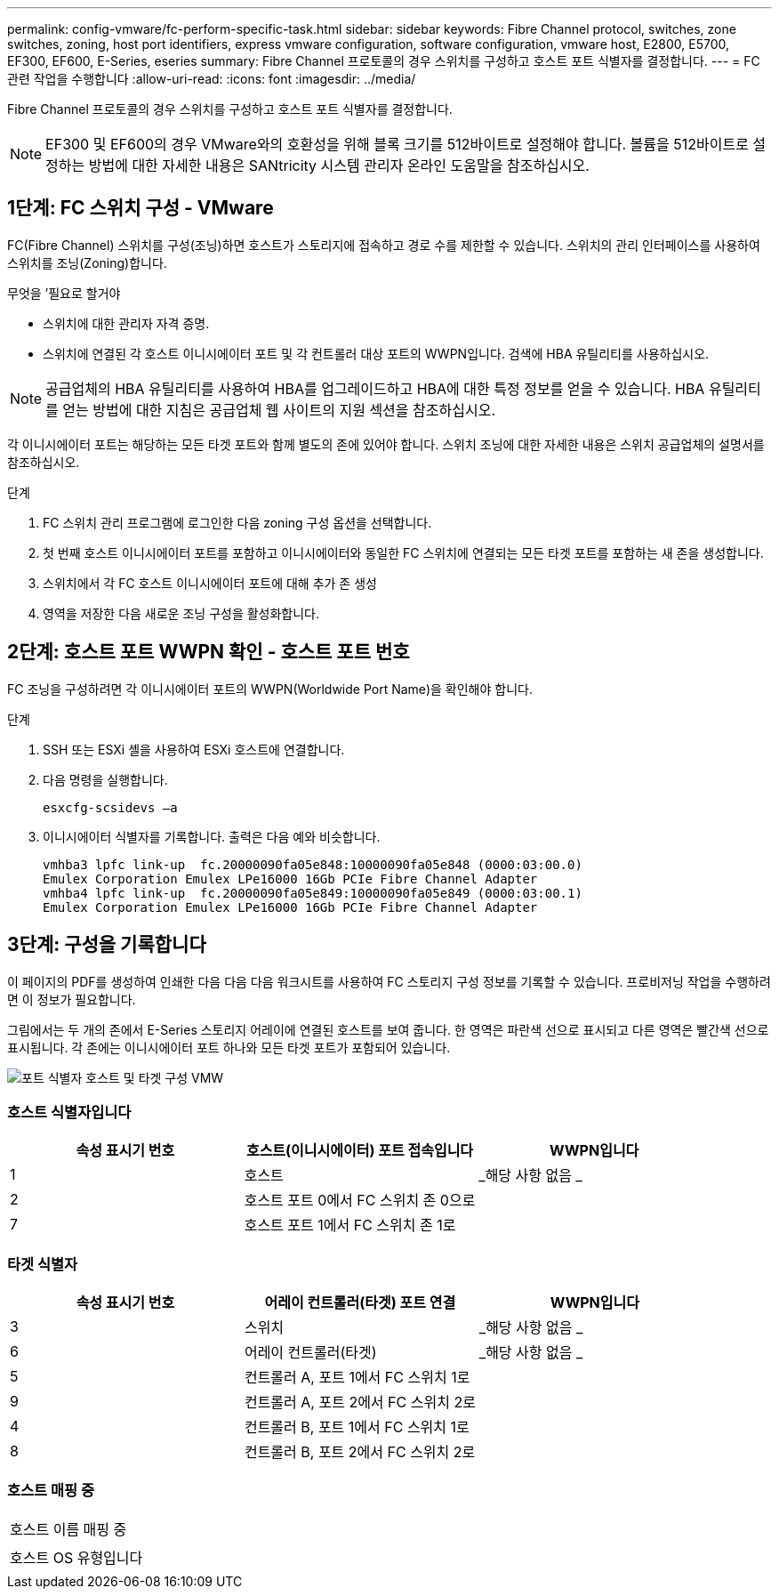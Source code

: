 ---
permalink: config-vmware/fc-perform-specific-task.html 
sidebar: sidebar 
keywords: Fibre Channel protocol, switches, zone switches, zoning, host port identifiers, express vmware configuration, software configuration, vmware host, E2800, E5700, EF300, EF600, E-Series, eseries 
summary: Fibre Channel 프로토콜의 경우 스위치를 구성하고 호스트 포트 식별자를 결정합니다. 
---
= FC 관련 작업을 수행합니다
:allow-uri-read: 
:icons: font
:imagesdir: ../media/


[role="lead"]
Fibre Channel 프로토콜의 경우 스위치를 구성하고 호스트 포트 식별자를 결정합니다.


NOTE: EF300 및 EF600의 경우 VMware와의 호환성을 위해 블록 크기를 512바이트로 설정해야 합니다. 볼륨을 512바이트로 설정하는 방법에 대한 자세한 내용은 SANtricity 시스템 관리자 온라인 도움말을 참조하십시오.



== 1단계: FC 스위치 구성 - VMware

FC(Fibre Channel) 스위치를 구성(조닝)하면 호스트가 스토리지에 접속하고 경로 수를 제한할 수 있습니다. 스위치의 관리 인터페이스를 사용하여 스위치를 조닝(Zoning)합니다.

.무엇을 &#8217;필요로 할거야
* 스위치에 대한 관리자 자격 증명.
* 스위치에 연결된 각 호스트 이니시에이터 포트 및 각 컨트롤러 대상 포트의 WWPN입니다. 검색에 HBA 유틸리티를 사용하십시오.



NOTE: 공급업체의 HBA 유틸리티를 사용하여 HBA를 업그레이드하고 HBA에 대한 특정 정보를 얻을 수 있습니다. HBA 유틸리티를 얻는 방법에 대한 지침은 공급업체 웹 사이트의 지원 섹션을 참조하십시오.

각 이니시에이터 포트는 해당하는 모든 타겟 포트와 함께 별도의 존에 있어야 합니다. 스위치 조닝에 대한 자세한 내용은 스위치 공급업체의 설명서를 참조하십시오.

.단계
. FC 스위치 관리 프로그램에 로그인한 다음 zoning 구성 옵션을 선택합니다.
. 첫 번째 호스트 이니시에이터 포트를 포함하고 이니시에이터와 동일한 FC 스위치에 연결되는 모든 타겟 포트를 포함하는 새 존을 생성합니다.
. 스위치에서 각 FC 호스트 이니시에이터 포트에 대해 추가 존 생성
. 영역을 저장한 다음 새로운 조닝 구성을 활성화합니다.




== 2단계: 호스트 포트 WWPN 확인 - 호스트 포트 번호

FC 조닝을 구성하려면 각 이니시에이터 포트의 WWPN(Worldwide Port Name)을 확인해야 합니다.

.단계
. SSH 또는 ESXi 셸을 사용하여 ESXi 호스트에 연결합니다.
. 다음 명령을 실행합니다.
+
[listing]
----
esxcfg-scsidevs –a
----
. 이니시에이터 식별자를 기록합니다. 출력은 다음 예와 비슷합니다.
+
[listing]
----
vmhba3 lpfc link-up  fc.20000090fa05e848:10000090fa05e848 (0000:03:00.0)
Emulex Corporation Emulex LPe16000 16Gb PCIe Fibre Channel Adapter
vmhba4 lpfc link-up  fc.20000090fa05e849:10000090fa05e849 (0000:03:00.1)
Emulex Corporation Emulex LPe16000 16Gb PCIe Fibre Channel Adapter
----




== 3단계: 구성을 기록합니다

이 페이지의 PDF를 생성하여 인쇄한 다음 다음 다음 워크시트를 사용하여 FC 스토리지 구성 정보를 기록할 수 있습니다. 프로비저닝 작업을 수행하려면 이 정보가 필요합니다.

그림에서는 두 개의 존에서 E-Series 스토리지 어레이에 연결된 호스트를 보여 줍니다. 한 영역은 파란색 선으로 표시되고 다른 영역은 빨간색 선으로 표시됩니다. 각 존에는 이니시에이터 포트 하나와 모든 타겟 포트가 포함되어 있습니다.

image::../media/port_identifiers_host_and_target_conf-vmw.gif[포트 식별자 호스트 및 타겟 구성 VMW]



=== 호스트 식별자입니다

|===
| 속성 표시기 번호 | 호스트(이니시에이터) 포트 접속입니다 | WWPN입니다 


 a| 
1
 a| 
호스트
 a| 
_해당 사항 없음 _



 a| 
2
 a| 
호스트 포트 0에서 FC 스위치 존 0으로
 a| 



 a| 
7
 a| 
호스트 포트 1에서 FC 스위치 존 1로
 a| 

|===


=== 타겟 식별자

|===
| 속성 표시기 번호 | 어레이 컨트롤러(타겟) 포트 연결 | WWPN입니다 


 a| 
3
 a| 
스위치
 a| 
_해당 사항 없음 _



 a| 
6
 a| 
어레이 컨트롤러(타겟)
 a| 
_해당 사항 없음 _



 a| 
5
 a| 
컨트롤러 A, 포트 1에서 FC 스위치 1로
 a| 



 a| 
9
 a| 
컨트롤러 A, 포트 2에서 FC 스위치 2로
 a| 



 a| 
4
 a| 
컨트롤러 B, 포트 1에서 FC 스위치 1로
 a| 



 a| 
8
 a| 
컨트롤러 B, 포트 2에서 FC 스위치 2로
 a| 

|===


=== 호스트 매핑 중

|===


 a| 
호스트 이름 매핑 중
 a| 



 a| 
호스트 OS 유형입니다
 a| 

|===